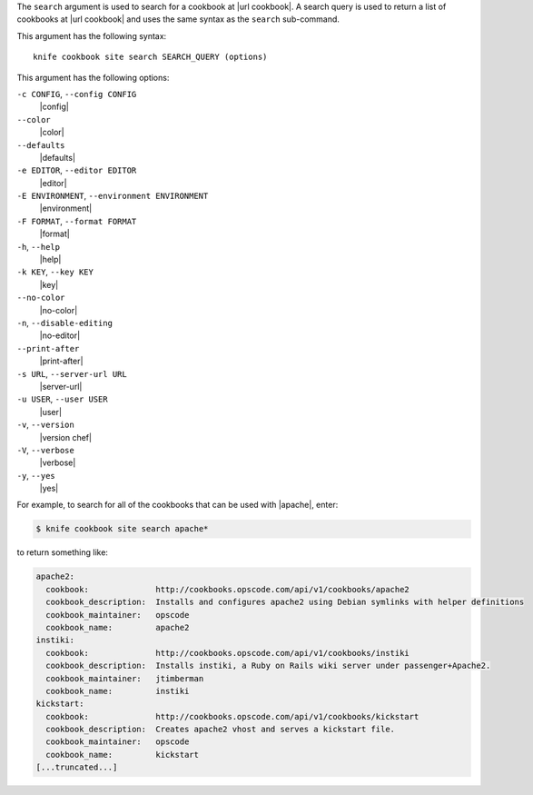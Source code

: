 .. The contents of this file are included in multiple topics.
.. This file describes a command or a sub-command for Knife.
.. This file should not be changed in a way that hinders its ability to appear in multiple documentation sets.


The ``search`` argument is used to search for a cookbook at |url cookbook|. A search query is used to return a list of cookbooks at |url cookbook| and uses the same syntax as the ``search`` sub-command.

This argument has the following syntax::

   knife cookbook site search SEARCH_QUERY (options)

This argument has the following options:

``-c CONFIG``, ``--config CONFIG``
   |config|

``--color``
   |color|

``--defaults``
   |defaults|

``-e EDITOR``, ``--editor EDITOR``
   |editor|

``-E ENVIRONMENT``, ``--environment ENVIRONMENT``
   |environment|

``-F FORMAT``, ``--format FORMAT``
   |format|

``-h``, ``--help``
   |help|

``-k KEY``, ``--key KEY``
   |key|

``--no-color``
   |no-color|

``-n``, ``--disable-editing``
   |no-editor|

``--print-after``
   |print-after|

``-s URL``, ``--server-url URL``
   |server-url|

``-u USER``, ``--user USER``
   |user|

``-v``, ``--version``
   |version chef|

``-V``, ``--verbose``
   |verbose|

``-y``, ``--yes``
   |yes|

For example, to search for all of the cookbooks that can be used with |apache|, enter:

.. code-block:: bash

   $ knife cookbook site search apache*

to return something like:

.. code-block:: bash

   apache2:
     cookbook:              http://cookbooks.opscode.com/api/v1/cookbooks/apache2
     cookbook_description:  Installs and configures apache2 using Debian symlinks with helper definitions
     cookbook_maintainer:   opscode
     cookbook_name:         apache2
   instiki:
     cookbook:              http://cookbooks.opscode.com/api/v1/cookbooks/instiki
     cookbook_description:  Installs instiki, a Ruby on Rails wiki server under passenger+Apache2.
     cookbook_maintainer:   jtimberman
     cookbook_name:         instiki
   kickstart:
     cookbook:              http://cookbooks.opscode.com/api/v1/cookbooks/kickstart
     cookbook_description:  Creates apache2 vhost and serves a kickstart file.
     cookbook_maintainer:   opscode
     cookbook_name:         kickstart
   [...truncated...]
